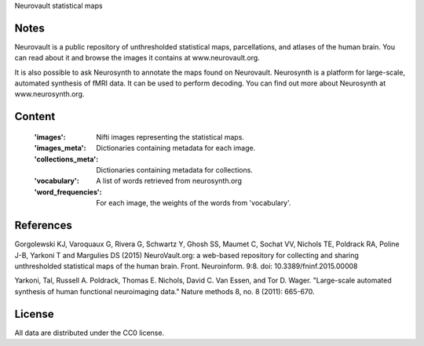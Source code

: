 Neurovault statistical maps


Notes
-----
Neurovault is a public repository of unthresholded statistical
maps, parcellations, and atlases of the human brain. You can read
about it and browse the images it contains at www.neurovault.org.

It is also possible to ask Neurosynth to annotate the maps found on
Neurovault. Neurosynth is a platform for large-scale, automated
synthesis of fMRI data. It can be used to perform decoding.  You can
find out more about Neurosynth at www.neurosynth.org.

Content
-------
    :'images': Nifti images representing the statistical maps.
    :'images_meta': Dictionaries containing metadata for each image.
    :'collections_meta': Dictionaries containing metadata for collections.
    :'vocabulary': A list of words retrieved from neurosynth.org
    :'word_frequencies': For each image, the weights of the words
                         from 'vocabulary'.

References
----------

Gorgolewski KJ, Varoquaux G, Rivera G, Schwartz Y, Ghosh SS,
Maumet C, Sochat VV, Nichols TE, Poldrack RA, Poline J-B, Yarkoni
T and Margulies DS (2015) NeuroVault.org: a web-based repository
for collecting and sharing unthresholded statistical maps of the
human brain. Front. Neuroinform. 9:8.  doi:
10.3389/fninf.2015.00008

Yarkoni, Tal, Russell A. Poldrack, Thomas E. Nichols, David
C. Van Essen, and Tor D. Wager. "Large-scale automated synthesis
of human functional neuroimaging data." Nature methods 8, no. 8
(2011): 665-670.

License
-------
All data are distributed under the CC0 license.
